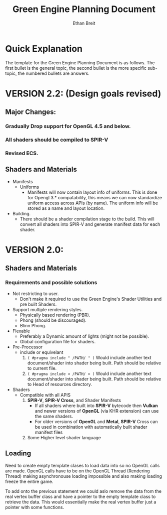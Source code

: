 #+TITLE: Green Engine Planning Document
#+AUTHOR: Ethan Breit

* Quick Explanation

The template for the Green Engine Planning Document is as follows. The first bullet is the general topic, the second bullet is the more specific sub-topic, the numbered bullets are answers.


* VERSION 2.2: (Design goals revised)

** Major Changes:
*** Gradually Drop support for OpenGL 4.5 and below.
*** All shaders should be compiled to SPIR-V
*** Revised ECS.

** Shaders and Materials
- Manifests
  - Uniforms
    - Manifests will now contain layout info of uniforms. This is done for Opengl 3.* compatability, this means we can now standardize uniform access across APIs (by name). The uniform info will be stored as a name and layout location.
- Building.
  - There should be a shader compilation stage to the build. This will convert all shaders into SPIR-V and generate manifest data for each shader.


* VERSION 2.0: 



** Shaders and Materials

*** Requirements and possible solutions
- Not restricting to user.
  - Don't make it required to use the Green Engine's Shader Utilities and pre built Shaders.

- Support multiple rendering styles.
  - Physically based rendering (PBR).
  - Phong (should be discouraged).
  - Blinn Phong.

- Flexable
  - Preferably a Dynamic amount of lights (might not be possible).
  - Global configuration file for shaders.

- Pre-Processor
  - include or equivelant
    1. ~( #pragma include " /PATH/ " )~ Would include another text document/shader into shader being built. Path should be relative to current file.
    2. ~( #pragma include < /PATH/ > )~ Would include another text document/shader into shader being built. Path should be relative to Head of resources directory.

- Shaders
  - Compatible with all APIS
    1. *SPIR-V*, *SPIR-V Cross*, and Shader Manifests
       * If all shaders where built into *SPIR-V* bytecode then *Vulkan* and newer versions of *OpenGL* (via KHR extension) can use the same shaders.
       * For older versions of *OpenGL* and *Metal*, *SPIR-V* Cross can be used in combination with automatically built shader manifest files

    2. Some Higher level shader language


** Loading

Need to create empty template clases to load data into so no OpenGL calls are made. OpenGL calls have to be on the OpenGL Thread (Rendering Thread) making asynchronouse loading impossible and also making loading freeze the entire game.

To add onto the previous statement we could aslo remove the data from the real vertex buffer class and have a pointer to the empty template class to retrieve the data. This would essentially make the real vertex buffer just a pointer with some functions.



